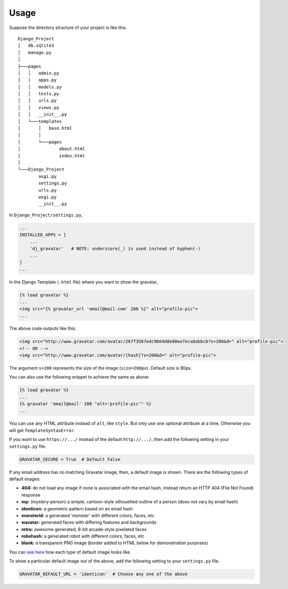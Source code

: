 =====
Usage
=====

Suppose the directory structure of your project is like this.
:: 

    Django_Project
    │   db.sqlite3
    │   manage.py
    │
    ├───pages
    │   │   admin.py
    │   │   apps.py
    │   │   models.py
    │   │   tests.py
    │   │   urls.py
    │   │   views.py
    │   │   __init__.py
    │   └───templates
    │       │   base.html
    │       │
    │       └───pages
    │               about.html
    │               index.html
    │
    └───Django_Project
            asgi.py
            settings.py
            urls.py
            wsgi.py
            __init__.py


In ``Django_Project/settings.py``,

.. code-block:: python

    ...
    INSTALLED_APPS = [
        ...
        'dj_gravatar'   # NOTE: underscore(_) is used instead of hyphen(-)
        ...
    ]
    ...

In the Django Template (``.html`` file) where you want to show the gravatar,

.. code-block:: html

    {% load gravatar %}
    ...
    <img src="{% gravatar_url 'email@mail.com' 200 %}" alt="profile-pic">
    ...

The above code outputs like this:

.. code-block:: html

    <img src="http://www.gravatar.com/avatar/267f3587edc9b64d8e80ee7eca8abbcb?s=200&d=" alt="profile-pic">
    <!-- OR -->
    <img src="http://www.gravatar.com/avatar/[hash]?s=200&d=" alt="profile-pic">

The argument ``s=200`` represents the size of the image (``size=200px``). Default size is 80px.

You can also use the following snippet to achieve the same as above:

.. code-block:: html

    {% load gravatar %}
    ...
    {% gravatar 'email@mail' 200 "alt='profile-pic'" %}
    ...

You can use any HTML attribute instead of ``alt``, like ``style``. But only use one optional attribute at a time, Otherwise you will get ``TemplateSyntaxError``.

If you want to use ``https://.../`` instead of the default ``http://.../``, then add the following setting in your ``settings.py`` file.

.. code-block:: python

    GRAVATAR_SECURE = True  # Default False

If any email address has no matching Gravatar image, then, a default image is shown. There are the following types of default images:

* **404:** do not load any image if none is associated with the email hash, instead return an HTTP 404 (File Not Found) response
* **mp:** (mystery-person) a simple, cartoon-style silhouetted outline of a person (does not vary by email hash)
* **identicon:** a geometric pattern based on an email hash
* **monsterid:** a generated 'monster' with different colors, faces, etc
* **wavatar:** generated faces with differing features and backgrounds
* **retro:** awesome generated, 8-bit arcade-style pixelated faces
* **robohash:** a generated robot with different colors, faces, etc
* **blank:** a transparent PNG image (border added to HTML below for demonstration purposes)

You can `see here`_ how each type of default image looks like.

To show a particular default image out of the above, add the following setting to your ``settings.py`` file.

.. code-block:: python

    GRAVATAR_DEFAULT_URL = 'identicon'  # Choose any one of the above


.. _see here: https://en.gravatar.com/site/implement/images/#default-image
  